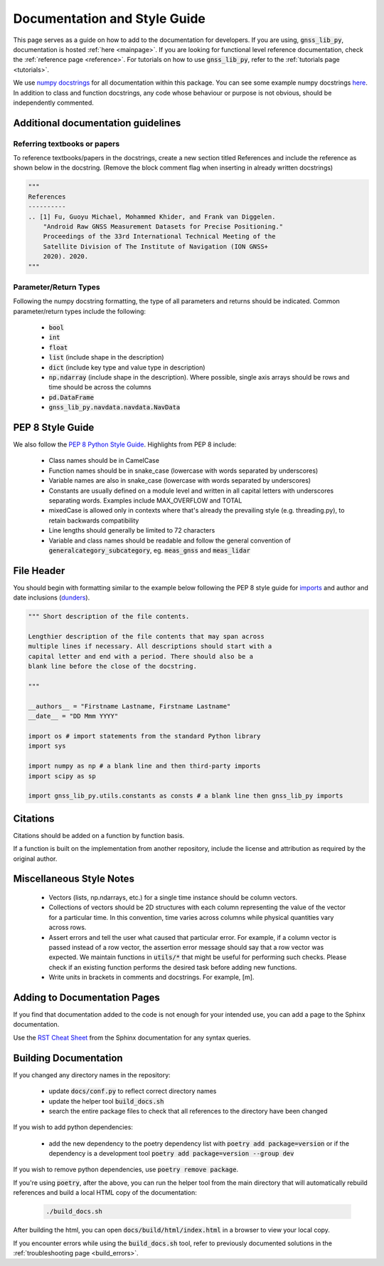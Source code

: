 .. _documentation:

Documentation and Style Guide
=============================

This page serves as a guide on how to add to the documentation for
developers.
If you are using, :code:`gnss_lib_py`, documentation is hosted
:ref:`here <mainpage>`.
If you are looking for functional level reference documentation, check
the :ref:`reference page <reference>`.
For tutorials on how to use :code:`gnss_lib_py`, refer to the
:ref:`tutorials page <tutorials>`.

We use `numpy docstrings
<https://numpydoc.readthedocs.io/en/latest/format.html>`__
for all documentation within this package. You can see some example
numpy docstrings `here <https://sphinxcontrib-napoleon.readthedocs.io/en/latest/example_numpy.html#example-numpy>`__.
In addition to class and function docstrings, any code
whose behaviour or purpose is not obvious, should be independently
commented.

Additional documentation guidelines
-----------------------------------

Referring textbooks or papers
+++++++++++++++++++++++++++++

To reference textbooks/papers in the docstrings, create a new section
titled References and include the reference as shown below in the
docstring. (Remove the block comment flag when inserting in already
written docstrings)

.. code-block:: python

    """
    References
    ----------
    .. [1] Fu, Guoyu Michael, Mohammed Khider, and Frank van Diggelen.
        "Android Raw GNSS Measurement Datasets for Precise Positioning."
        Proceedings of the 33rd International Technical Meeting of the
        Satellite Division of The Institute of Navigation (ION GNSS+
        2020). 2020.
    """

Parameter/Return Types
++++++++++++++++++++++

Following the numpy docstring formatting, the type of all parameters and
returns should be indicated. Common parameter/return types include the
following:

    * :code:`bool`
    * :code:`int`
    * :code:`float`
    * :code:`list` (include shape in the description)
    * :code:`dict` (include key type and value type in description)
    * :code:`np.ndarray` (include shape in the description). Where possible,
      single axis arrays should be rows and time should be across
      the columns
    * :code:`pd.DataFrame`
    * :code:`gnss_lib_py.navdata.navdata.NavData`

PEP 8 Style Guide
-----------------
We also follow the `PEP 8 Python Style Guide
<https://www.python.org/dev/peps/pep-0008/>`__.
Highlights from PEP 8 include:

    * Class names should be in CamelCase
    * Function names should be in snake_case (lowercase with words
      separated by underscores)
    * Variable names are also in snake_case (lowercase with words
      separated by underscores)
    * Constants are usually defined on a module level and written in all
      capital letters with underscores separating words. Examples
      include MAX_OVERFLOW and TOTAL
    * mixedCase is allowed only in contexts where that's already the
      prevailing style (e.g. threading.py), to retain backwards
      compatibility
    * Line lengths should generally be limited to 72 characters
    * Variable and class names should be readable and follow the general
      convention of :code:`generalcategory_subcategory`, eg.
      :code:`meas_gnss` and :code:`meas_lidar`

File Header
-----------
You should begin with formatting similar to the example below following
the PEP 8 style guide for
`imports <https://www.python.org/dev/peps/pep-0008/#imports>`__ and
author and date inclusions
(`dunders <https://www.python.org/dev/peps/pep-0008/#module-level-dunder-names>`__).

.. code-block:: python

   """ Short description of the file contents.

   Lengthier description of the file contents that may span across
   multiple lines if necessary. All descriptions should start with a
   capital letter and end with a period. There should also be a
   blank line before the close of the docstring.

   """

   __authors__ = "Firstname Lastname, Firstname Lastname"
   __date__ = "DD Mmm YYYY"

   import os # import statements from the standard Python library
   import sys

   import numpy as np # a blank line and then third-party imports
   import scipy as sp

   import gnss_lib_py.utils.constants as consts # a blank line then gnss_lib_py imports

Citations
---------
Citations should be added on a function by function basis.

If a function is built on the implementation from another repository,
include the license and attribution as required by the original author.

Miscellaneous Style Notes
-------------------------
    * Vectors (lists, np.ndarrays, etc.) for a single time instance
      should be column vectors.
    * Collections of vectors should be 2D structures with each column
      representing the value of the vector for a particular time. In
      this convention, time varies across columns while physical
      quantities vary across rows.
    * Assert errors and tell the user what caused that particular error.
      For example, if a column vector is passed instead of a row vector,
      the assertion error message should say that a row vector was
      expected. We maintain functions in :code:`utils/*` that might be
      useful for performing such checks. Please check if an existing
      function performs the desired task before adding new functions.
    * Write units in brackets in comments and docstrings. For example,
      [m].


Adding to Documentation Pages
-----------------------------

If you find that documentation added to the code is not enough for your
intended use, you can add a page to the Sphinx documentation.

Use the `RST Cheat Sheet
<https://sphinx-tutorial.readthedocs.io/cheatsheet/>`__ from the Sphinx
documentation for any syntax queries.

Building Documentation
----------------------

If you changed any directory names in the repository:

    * update :code:`docs/conf.py` to reflect correct directory names
    * update the helper tool :code:`build_docs.sh`
    * search the entire package files to check that all references to the
      directory have been changed

If you wish to add python dependencies:

    * add the new dependency to the poetry dependency list with
      :code:`poetry add package=version` or if the dependency is a
      development tool :code:`poetry add package=version --group dev`

If you wish to remove python dependencies, use :code:`poetry remove package`.

If you're using :code:`poetry`, after the above, you can run the helper
tool from the main directory that will automatically rebuild references
and build a local HTML copy of the documentation:

    .. code-block:: bash

       ./build_docs.sh

After building the html, you can open :code:`docs/build/html/index.html` in
a browser to view your local copy.

If you encounter errors while using the :code:`build_docs.sh` tool, refer
to previously documented solutions in the
:ref:`troubleshooting page <build_errors>`.
